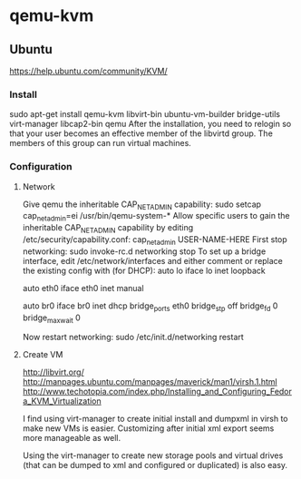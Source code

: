 * qemu-kvm
** Ubuntu
https://help.ubuntu.com/community/KVM/
*** Install
sudo apt-get install qemu-kvm libvirt-bin ubuntu-vm-builder
bridge-utils virt-manager libcap2-bin qemu
After the installation, you need to relogin so that your user becomes
an effective member of the libvirtd group. The members of this group
can run virtual machines.
*** Configuration
**** Network
Give qemu the inheritable CAP_NET_ADMIN capability:
sudo setcap cap_net_admin=ei /usr/bin/qemu-system-*
Allow specific users to gain the inheritable CAP_NET_ADMIN capability
by editing /etc/security/capability.conf:
cap_net_admin        USER-NAME-HERE
First stop networking:
sudo invoke-rc.d networking stop
To set up a bridge interface, edit /etc/network/interfaces and either
comment or replace the existing config with (for DHCP):
auto lo
iface lo inet loopback

auto eth0
iface eth0 inet manual

auto br0
iface br0 inet dhcp
        bridge_ports eth0
        bridge_stp off
        bridge_fd 0
        bridge_maxwait 0

Now restart networking:
sudo /etc/init.d/networking restart
**** Create VM
http://libvirt.org/
http://manpages.ubuntu.com/manpages/maverick/man1/virsh.1.html
http://www.techotopia.com/index.php/Installing_and_Configuring_Fedora_KVM_Virtualization

I find using virt-manager to create initial install and dumpxml in virsh to
make new VMs is easier.  Customizing after initial xml export seems
more manageable as well.

Using the virt-manager to create new storage pools and virtual drives
(that can be dumped to xml and configured or duplicated) is also
easy.
